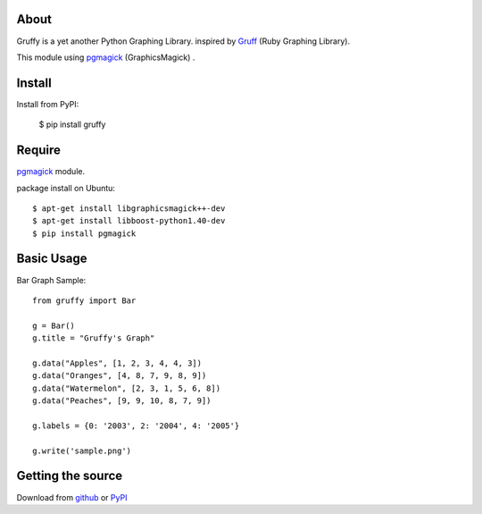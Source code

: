 About
=====
Gruffy is a yet another Python Graphing Library.
inspired by `Gruff`_ (Ruby Graphing Library).

This module using `pgmagick`_ (GraphicsMagick) .

.. _`Gruff`: http://nubyonrails.com/pages/gruff
.. _`pgmagick`: http://pypi.python.org/pypi/pgmagick/


Install
=======
Install from PyPI:

    $ pip install gruffy


Require
=======
`pgmagick`_ module.

package install on Ubuntu::

    $ apt-get install libgraphicsmagick++-dev
    $ apt-get install libboost-python1.40-dev
    $ pip install pgmagick


Basic Usage
===========

Bar Graph Sample::

    from gruffy import Bar

    g = Bar()
    g.title = "Gruffy's Graph"

    g.data("Apples", [1, 2, 3, 4, 4, 3])
    g.data("Oranges", [4, 8, 7, 9, 8, 9])
    g.data("Watermelon", [2, 3, 1, 5, 6, 8])
    g.data("Peaches", [9, 9, 10, 8, 7, 9])

    g.labels = {0: '2003', 2: '2004', 4: '2005'}

    g.write('sample.png')


Getting the source
==================
Download from github_ or PyPI_

.. _github: http://github.com/hhatto/gruffy
.. _PyPI: http://pypi.python.org/pypi/gruffy
